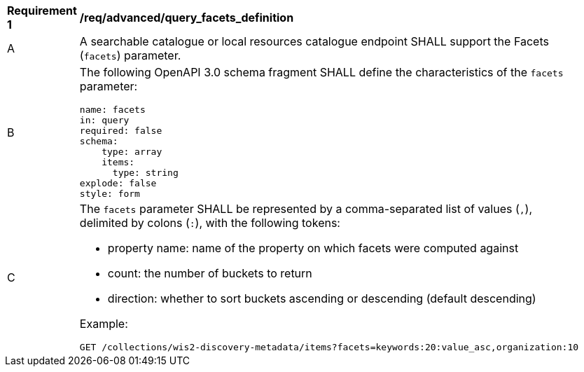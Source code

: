 [[req_advanced_query_facets_definition]]
[width="90%",cols="2,6a"]
|===
^|*Requirement {counter:req-id}* |*/req/advanced/query_facets_definition*
^|A |A searchable catalogue or local resources catalogue endpoint SHALL support the Facets (`facets`) parameter.
^|B |The following OpenAPI 3.0 schema fragment SHALL define the characteristics of the `facets` parameter:

[source,yaml]
----
name: facets
in: query
required: false
schema:
    type: array
    items:
      type: string
explode: false
style: form
----
^|C |The `facets` parameter SHALL be represented by a comma-separated list of values (`,`), delimited by colons (`:`), with the following tokens:

* property name: name of the property on which facets were computed against
* count: the number of buckets to return
* direction: whether to sort buckets ascending or descending (default descending)

Example:

[source,bash]
----
GET /collections/wis2-discovery-metadata/items?facets=keywords:20:value_asc,organization:10
----
|===
